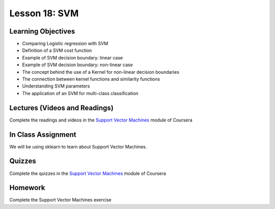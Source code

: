 Lesson 18: SVM
==============

Learning Objectives
-------------------

* Comparing Logistic regression with SVM
* Definition of a SVM cost function 
* Example of SVM decision boundary: linear case
* Example of SVM decision boundary: non-linear case
* The concept behind the use of a Kernel for non-linear decision boundaries  
* The connection between kernel functions and similarity functions 
* Understanding SVM parameters 
* The application of an SVM for multi-class classification

Lectures (Videos and Readings)
------------------------------

Complete the readings and videos in the `Support Vector Machines <https://www.coursera.org/learn/machine-learning>`_ module of Coursera

In Class Assignment
-------------------

We will be using sklearn to learn about Support Vector Machines.

Quizzes
-------

Complete the quizzes in the `Support Vector Machines <https://www.coursera.org/learn/machine-learning>`_ module of Coursera

Homework
--------

Complete the Support Vector Machines exercise